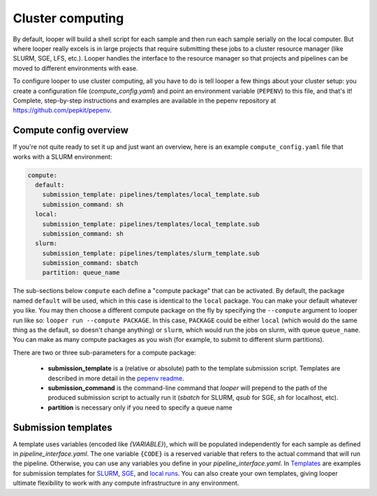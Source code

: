 .. _cluster-resource-managers:

Cluster computing
=============================================

By default, looper will build a shell script for each sample and then run each sample serially on the local computer. But where looper really excels is in large projects that require submitting these jobs to a cluster resource manager (like SLURM, SGE, LFS, etc.). Looper handles the interface to the resource manager so that projects and pipelines can be moved to different environments with ease. 

To configure looper to use cluster computing, all you have to do is tell looper a few things about your cluster setup: you create a configuration file (`compute_config.yaml`) and point an environment variable (``PEPENV``) to this file, and that's it! Complete, step-by-step instructions and examples are available in the pepenv repository at https://github.com/pepkit/pepenv.

Compute config overview 
****************************************

If you're not quite ready to set it up and just want an overview, here is an example ``compute_config.yaml`` file that works with a SLURM environment:

.. code-block:: yaml

   compute:
     default:
       submission_template: pipelines/templates/local_template.sub
       submission_command: sh
     local:
       submission_template: pipelines/templates/local_template.sub
       submission_command: sh    
     slurm:
       submission_template: pipelines/templates/slurm_template.sub
       submission_command: sbatch
       partition: queue_name


The sub-sections below ``compute`` each define a "compute package" that can be activated. By default, the package named ``default`` will be used, which in this case is identical to the ``local`` package. You can make your default whatever you like. You may then choose a different compute package on the fly by specifying the ``--compute`` argument to looper run like so: ``looper run --compute PACKAGE``. In this case, ``PACKAGE`` could be either ``local`` (which would do the same thing as the default, so doesn't change anything) or ``slurm``, which would run the jobs on slurm, with queue ``queue_name``. You can make as many compute packages as you wish (for example, to submit to different slurm partitions).

There are two or three sub-parameters for a compute package:

   - **submission_template** is a (relative or absolute) path to the template submission script. Templates are described in more detail in the `pepenv readme <https://github.com/pepkit/pepenv>`_. 
   - **submission_command** is the command-line command that `looper` will prepend to the path of the produced submission script to actually run it (`sbatch` for SLURM, `qsub` for SGE, `sh` for localhost, etc).
   - **partition** is necessary only if you need to specify a queue name


Submission templates
****************************************
A template uses variables (encoded like `{VARIABLE}`), which will be populated independently for each sample as defined in `pipeline_interface.yaml`. The one variable ``{CODE}`` is a reserved variable that refers to the actual command that will run the pipeline. Otherwise, you can use any variables you define in your `pipeline_interface.yaml`. In `Templates <https://github.com/pepkit/pepenv/tree/master/templates>`__ are examples for submission templates for `SLURM <https://github.com/pepkit/pepenv/blob/master/templates/slurm_template.sub>`__, `SGE <https://github.com/pepkit/pepenv/blob/master/templates/sge_template.sub>`__, and `local runs <https://github.com/pepkit/pepenv/blob/master/templates/localhost_template.sub>`__. You can also create your own templates, giving looper ultimate flexibility to work with any compute infrastructure in any environment.

